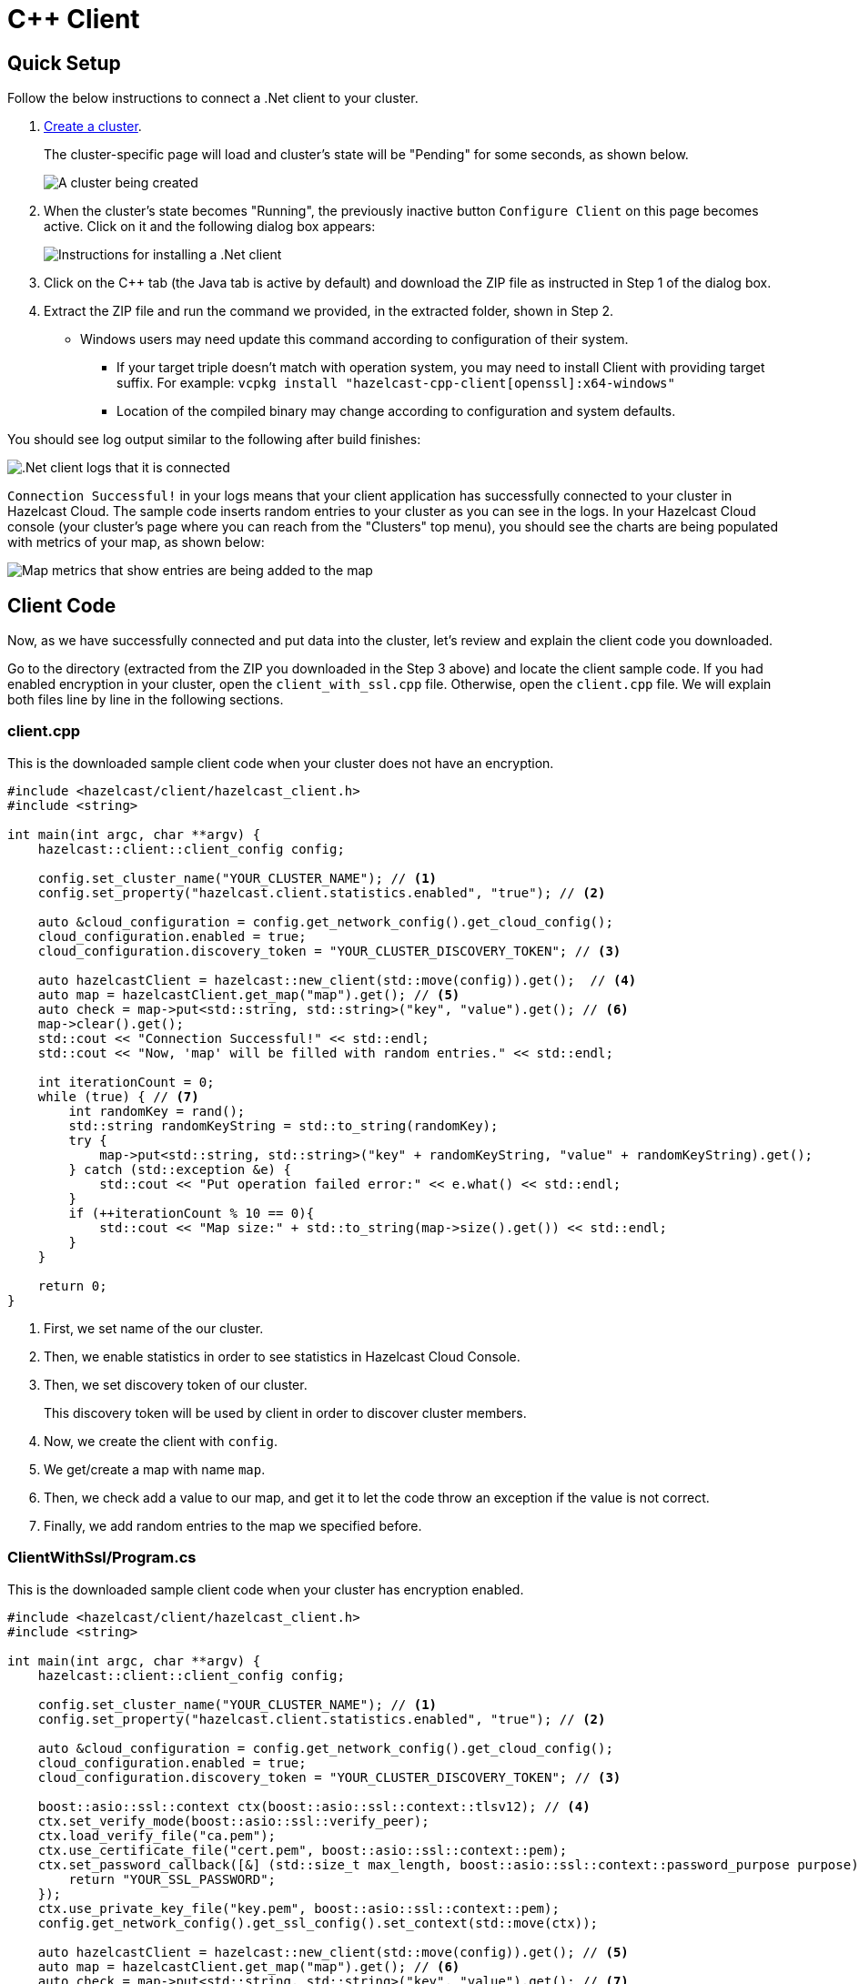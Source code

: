 = C++ Client
:url-github-cpp: https://github.com/hazelcast/hazelcast-cpp-client/blob/v4.1.0/Reference_Manual.md

== Quick Setup

Follow the below instructions to connect a .Net client to your cluster.

. xref:create-starter-cluster.adoc[Create a cluster].
+
The cluster-specific page will load and cluster's state will be "Pending" for some seconds, as shown below.
+
image:create-cluster-pending.png[A cluster being created]

. When the cluster's state becomes "Running", the previously inactive button `Configure Client` on this page becomes active. Click on it and the following dialog box appears:
+
image:cpp-client-dialog.png[Instructions for installing a .Net client]

. Click on the C++ tab (the Java tab is active by default) and download the ZIP file as instructed in Step 1 of the dialog box.

. Extract the ZIP file and run the command we provided, in the extracted folder, shown in Step 2.

* Windows users may need update this command according to configuration of their system.  
** If your target triple doesn't match with operation system, you may need to install Client with providing target suffix. For example: `vcpkg install "hazelcast-cpp-client[openssl]:x64-windows"`
** Location of the compiled binary may change according to configuration and system defaults.

You should see log output similar to the following after build finishes:

image:cpp-client-log.png[.Net client logs that it is connected]

`Connection Successful!` in your logs means that your client application has successfully connected to your cluster in Hazelcast Cloud. The sample code inserts random entries to your cluster as you can see in the logs. In your Hazelcast Cloud console (your cluster's page where you can reach from the "Clusters" top menu), you should see the charts are being populated with metrics of your map, as shown below:

image:map-metrics.png[Map metrics that show entries are being added to the map]

== Client Code

Now, as we have successfully connected and put data into the cluster, let's review and explain the client code you downloaded.

Go to the directory (extracted from the ZIP you downloaded in the Step 3 above) and locate the client sample code. If you had enabled encryption in your cluster, open the `client_with_ssl.cpp` file. Otherwise, open the `client.cpp` file. We will explain both files line by line in the following sections.

=== client.cpp

This is the downloaded sample client code when your cluster does not have an encryption.

[source,c++]
----
#include <hazelcast/client/hazelcast_client.h>
#include <string>

int main(int argc, char **argv) {
    hazelcast::client::client_config config;
    
    config.set_cluster_name("YOUR_CLUSTER_NAME"); // <1>
    config.set_property("hazelcast.client.statistics.enabled", "true"); // <2>

    auto &cloud_configuration = config.get_network_config().get_cloud_config();
    cloud_configuration.enabled = true;
    cloud_configuration.discovery_token = "YOUR_CLUSTER_DISCOVERY_TOKEN"; // <3>

    auto hazelcastClient = hazelcast::new_client(std::move(config)).get();  // <4>
    auto map = hazelcastClient.get_map("map").get(); // <5>
    auto check = map->put<std::string, std::string>("key", "value").get(); // <6>
    map->clear().get();
    std::cout << "Connection Successful!" << std::endl;
    std::cout << "Now, 'map' will be filled with random entries." << std::endl;

    int iterationCount = 0;
    while (true) { // <7>
        int randomKey = rand();
        std::string randomKeyString = std::to_string(randomKey); 
        try {
            map->put<std::string, std::string>("key" + randomKeyString, "value" + randomKeyString).get();
        } catch (std::exception &e) {
            std::cout << "Put operation failed error:" << e.what() << std::endl;
        }
        if (++iterationCount % 10 == 0){
            std::cout << "Map size:" + std::to_string(map->size().get()) << std::endl;
        }
    }

    return 0;
}
----

<1> First, we set name of the our cluster. 

<2> Then, we enable statistics in order to see statistics in Hazelcast Cloud Console.

<3> Then, we set discovery token of our cluster. 
+
This discovery token will be used by client in order to discover cluster members.

<4> Now, we create the client with `config`.

<5> We get/create a map with name `map`.

<6> Then, we check add a value to our map, and get it to let the code throw an exception if the value is not correct.

<7> Finally, we add random entries to the map we specified before.

=== ClientWithSsl/Program.cs

This is the downloaded sample client code when your cluster has encryption enabled.

[source,cpp]
----
#include <hazelcast/client/hazelcast_client.h>
#include <string>

int main(int argc, char **argv) {
    hazelcast::client::client_config config;
    
    config.set_cluster_name("YOUR_CLUSTER_NAME"); // <1>
    config.set_property("hazelcast.client.statistics.enabled", "true"); // <2>

    auto &cloud_configuration = config.get_network_config().get_cloud_config();
    cloud_configuration.enabled = true;
    cloud_configuration.discovery_token = "YOUR_CLUSTER_DISCOVERY_TOKEN"; // <3>

    boost::asio::ssl::context ctx(boost::asio::ssl::context::tlsv12); // <4>
    ctx.set_verify_mode(boost::asio::ssl::verify_peer);
    ctx.load_verify_file("ca.pem");
    ctx.use_certificate_file("cert.pem", boost::asio::ssl::context::pem);
    ctx.set_password_callback([&] (std::size_t max_length, boost::asio::ssl::context::password_purpose purpose) {
        return "YOUR_SSL_PASSWORD";
    });
    ctx.use_private_key_file("key.pem", boost::asio::ssl::context::pem);
    config.get_network_config().get_ssl_config().set_context(std::move(ctx));

    auto hazelcastClient = hazelcast::new_client(std::move(config)).get(); // <5>
    auto map = hazelcastClient.get_map("map").get(); // <6>
    auto check = map->put<std::string, std::string>("key", "value").get(); // <7>
    map->clear().get();
    std::cout << "Connection Successful!" << std::endl;
    std::cout << "Now, 'map' will be filled with random entries." << std::endl;
    
    int iterationCount = 0;
    while (true) { // <8>
        int randomKey = rand();
        std::string randomKeyString = std::to_string(randomKey);
        try {
            map->put<std::string, std::string>("key" + randomKeyString, "value" + randomKeyString).get();
        } catch (std::exception &e) {
            std::cout << "Put operation failed error:" << e.what() << std::endl;
        }
        if (++iterationCount % 10 == 0){
            std::cout << "Map size:" + std::to_string(map->size().get()) << std::endl;
        }
    }

    return 0;
}
----


<1> First, we set name of the our cluster. 

<2> We enable statistics in order to see statistics in Hazelcast Cloud Console.

<3> We set discovery token of our cluster. 
+
This discovery token will be used by client in order to discover cluster members.

<4> We set our certificate file, key file and password in order establish a secure connection with our Cluster..

<5> We create the client with our `config`.

<6> We get/create a map with name `map`.

<7> Then, we check add a value to our map, and get it to let the code throw an exception if the value is not correct.

<8> Finally, we add random entries to the map we specified before.

== More Configuration Options

Please refer to the link:{url-github-cpp}[Hazelcast C++ Client Documentation] for further configuration options.